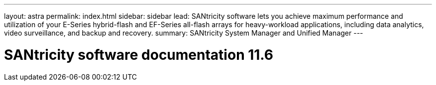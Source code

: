 ---
layout: astra
permalink: index.html
sidebar: sidebar
lead: SANtricity software lets you achieve maximum performance and utilization of your E-Series hybrid-flash and EF-Series all-flash arrays for heavy-workload applications, including data analytics, video surveillance, and backup and recovery.
summary: SANtricity System Manager and Unified Manager
---

= SANtricity software documentation 11.6
:hardbreaks:
:nofooter:
:icons: font
:linkattrs:
:imagesdir: ./media/
